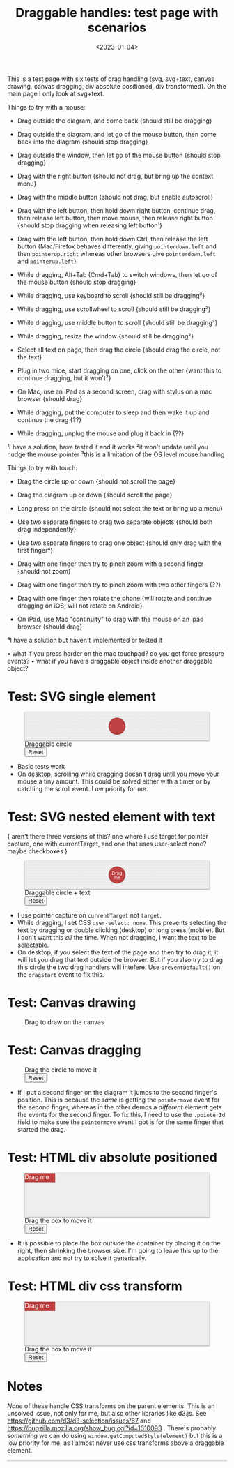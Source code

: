 #+title: Draggable handles: test page with scenarios
#+date: <2023-01-04>
#+nocomments: t

#+begin_aside
This is a test page with six tests of drag handling (svg, svg+text, canvas drawing, canvas dragging, div absolute positioned, div transformed). On the main page I only look at svg+text.
#+end_aside

Things to try with a mouse:

- Drag outside the diagram, and come back {should still be dragging}
- Drag outside the diagram, and let go of the mouse button, then come back into the diagram {should stop dragging}
- Drag outside the window, then let go of the mouse button {should stop dragging}
- Drag with the right button {should not drag, but bring up the context menu}

- Drag with the middle button {should not drag, but enable autoscroll}
- Drag with the left button, then hold down right button, continue drag, then release left button, then move mouse, then release right button {should stop dragging when releasing left button¹}
- Drag with the left button, then hold down Ctrl, then release the left button {Mac/Firefox behaves differently, giving =pointerdown.left= and then =pointerup.right= whereas other browsers give =pointerdown.left= and =pointerup.left=}
- While dragging, Alt+Tab (Cmd+Tab) to switch windows, then let go of the mouse button {should stop dragging}
- While dragging, use keyboard to scroll {should still be dragging²}
- While dragging, use scrollwheel to scroll {should still be dragging²}
- While dragging, use middle button to scroll {should still be dragging²}
- While dragging, resize the window {should still be dragging²}
- Select all text on page, then drag the circle {should drag the circle, not the text}
- Plug in two mice, start dragging on one, click on the other {want this to continue dragging, but it won't³}
- On Mac, use an iPad as a second screen, drag with stylus on a mac browser {should drag}
- While dragging, put the computer to sleep and then wake it up and continue the drag {??}
- While dragging, unplug the mouse and plug it back in {??}

¹I have a solution, have tested it and it works
²it won't update until you nudge the mouse pointer
³this is a limitation of the OS level mouse handling

Things to try with touch:

- Drag the circle up or down {should not scroll the page}
- Drag the diagram up or down {should scroll the page}
- Long press on the circle {should not select the text or bring up a menu}
- Use two separate fingers to drag two separate objects {should both drag independently}

- Use two separate fingers to drag one object {should only drag with the first finger⁴}
- Drag with one finger then try to pinch zoom with a second finger {should not zoom}
- Drag with one finger then try to pinch zoom with two other fingers {??}
- Drag with one finger then rotate the phone {will rotate and continue dragging on iOS; will not rotate on Android}
- On iPad, use Mac "continuity" to drag with the mouse on an ipad browser {should drag}

⁴I have a solution but haven't implemented or tested it

• what if you press harder on the mac touchpad? do you get force pressure events?
• what if you have a draggable object inside another draggable object?


* Test: SVG single element
:PROPERTIES:
:CUSTOM_ID: test-2a-svg-single-element
:END:

#+begin_export html
<figure class="w-full">
  <svg viewBox="-330 -50 660 100">
    <rect x="-330" y="-50" width="100%" height="100%" fill="url(#pattern-dots)" />
    <circle class="draggable" stroke="black" stroke-width="0.5" r="30" />
  </svg>
  <figcaption>Draggable circle</figcaption>
  <button>Reset</button>
</figure>
#+end_export

- Basic tests work
- On desktop, scrolling while dragging doesn't drag until you move your mouse a tiny amount. This could be solved either with a timer or by catching the scroll event. Low priority for me.

* Test: SVG nested element with text
:PROPERTIES:
:CUSTOM_ID: test-2b-svg-nested-element-with-text
:END:

{ aren't there three versions of this? one where I use target for pointer capture, one with currentTarget, and one that uses user-select none?  maybe checkboxes }

#+begin_export html
<figure class="w-full">
  <svg viewBox="-330 -50 660 100">
    <rect x="-330" y="-50" width="100%" height="100%" fill="url(#pattern-dots)" />
    <g class="draggable">
      <circle stroke="black" stroke-width="0.5" r="30" />
      <g font-size="16" text-anchor="middle" fill="white">
        <text dy="0.0em">Drag</text>
        <text dy="1.0em">me</text>
      </g>
    </g>
  </svg>
  <figcaption>Draggable circle + text</figcaption>
  <button>Reset</button>
</figure>
#+end_export

- I use pointer capture on =currentTarget= not =target=. 
- While dragging, I set CSS ~user-select: none~. This prevents selecting the text by dragging or double clicking (desktop) or long press (mobile). But I don't want this /all/ the time. When not dragging, I want the text to be selectable.
- On desktop, if you select the text of the page and then try to drag it, it will let you drag that text outside the browser. But if you also try to drag this circle the two drag handlers will intefere. Use ~preventDefault()~ on the =dragstart= event to fix this.

* Test: Canvas drawing
:PROPERTIES:
:CUSTOM_ID: test-2c-canvas-drag-to-draw
:END:

#+begin_export html
<figure class="w-full">
  <canvas width="660" height="100" style="cursor:crosshair"/>
  <figcaption>Drag to draw on the canvas</figcaption>
</figure>
#+end_export

* Test: Canvas dragging
:PROPERTIES:
:CUSTOM_ID: test-2d-canvas-drag-a-handle
:END:

#+begin_export html
<figure class="w-full">
  <canvas width="1000" height="150" />
  <figcaption>Drag the circle to move it</figcaption>
  <button>Reset</button>
</figure>
#+end_export

- If I put a second finger on the diagram it jumps to the second finger's position. This is because the /same/ is getting the =pointermove= event for the second finger, whereas in the other demos a /different/ element gets the events for the second finger. To fix this, I need to use the =.pointerId= field to make sure the =pointermove= event I got is for the same finger that started the drag.

* Test: HTML div absolute positioned
:PROPERTIES:
:CUSTOM_ID: test-2e-html-div-absolute-positioned
:END:

#+begin_export html
<figure class="w-full">
  <div class="diagram" style="position:relative;width:100%;height:100px">
    <div class="draggable" style="position:absolute;width:5em;height:1.5em">Drag me</div>
  </div>
  <figcaption>Drag the box to move it</figcaption>
  <button>Reset</button>
</figure>
#+end_export

- It is possible to place the box outside the container by placing it on the right, then shrinking the browser size. I'm going to leave this up to the application and not try to solve it generically.

* Test: HTML div css transform
:PROPERTIES:
:CUSTOM_ID: test-2f-html-div-css-transform
:END:

#+begin_export html
<figure class="w-full">
  <div class="diagram" style="position:relative;width:100%;height:100px">
    <div class="draggable" style="transform:translate(0px,0px);width:5em;height:1.5em">Drag me</div>
  </div>
  <figcaption>Drag the box to move it</figcaption>
  <button>Reset</button>
</figure>
#+end_export

* Notes
:PROPERTIES:
:CUSTOM_ID: notes
:END:

/None/ of these handle CSS transforms on the parent elements. This is an unsolved issue, not only for me, but also other libraries like d3.js. See https://github.com/d3/d3-selection/issues/67  and https://bugzilla.mozilla.org/show_bug.cgi?id=1610093 . There's probably /something/ we can do using =window.getComputedStyle(element)= but this is a low priority for me, as I almost never use css transforms above a draggable element.

#+begin_export html
<style>
  svg, canvas, div.diagram { background: #eee; box-shadow: 0 1px 3px 1px rgba(0,0,0,0.3); width: 100%; }

  .draggable { cursor: grab; }
  .dragging { cursor: grabbing; user-select: none; }

  circle.draggable, .draggable circle { fill: hsl(0 50% 50%); }
  circle.draggable.dragging, .dragging circle { fill: hsl(200 50% 50%); }
  div.draggable { background: hsl(0 50% 50%); color: white; }
  div.draggable.dragging { background: hsl(200 50% 50%); }

</style>

<x:footer>
  <svg width="0" height="0">
    <defs>
      <pattern id="pattern-dots" width="10" height="10" patternUnits="userSpaceOnUse">
        <circle cx="5" cy="5" fill="hsl(0 10% 80%)" r="1" />
      </pattern>
    </defs>
  </svg>
  <script src="tests.js"></script>
</x:footer>
#+end_export
